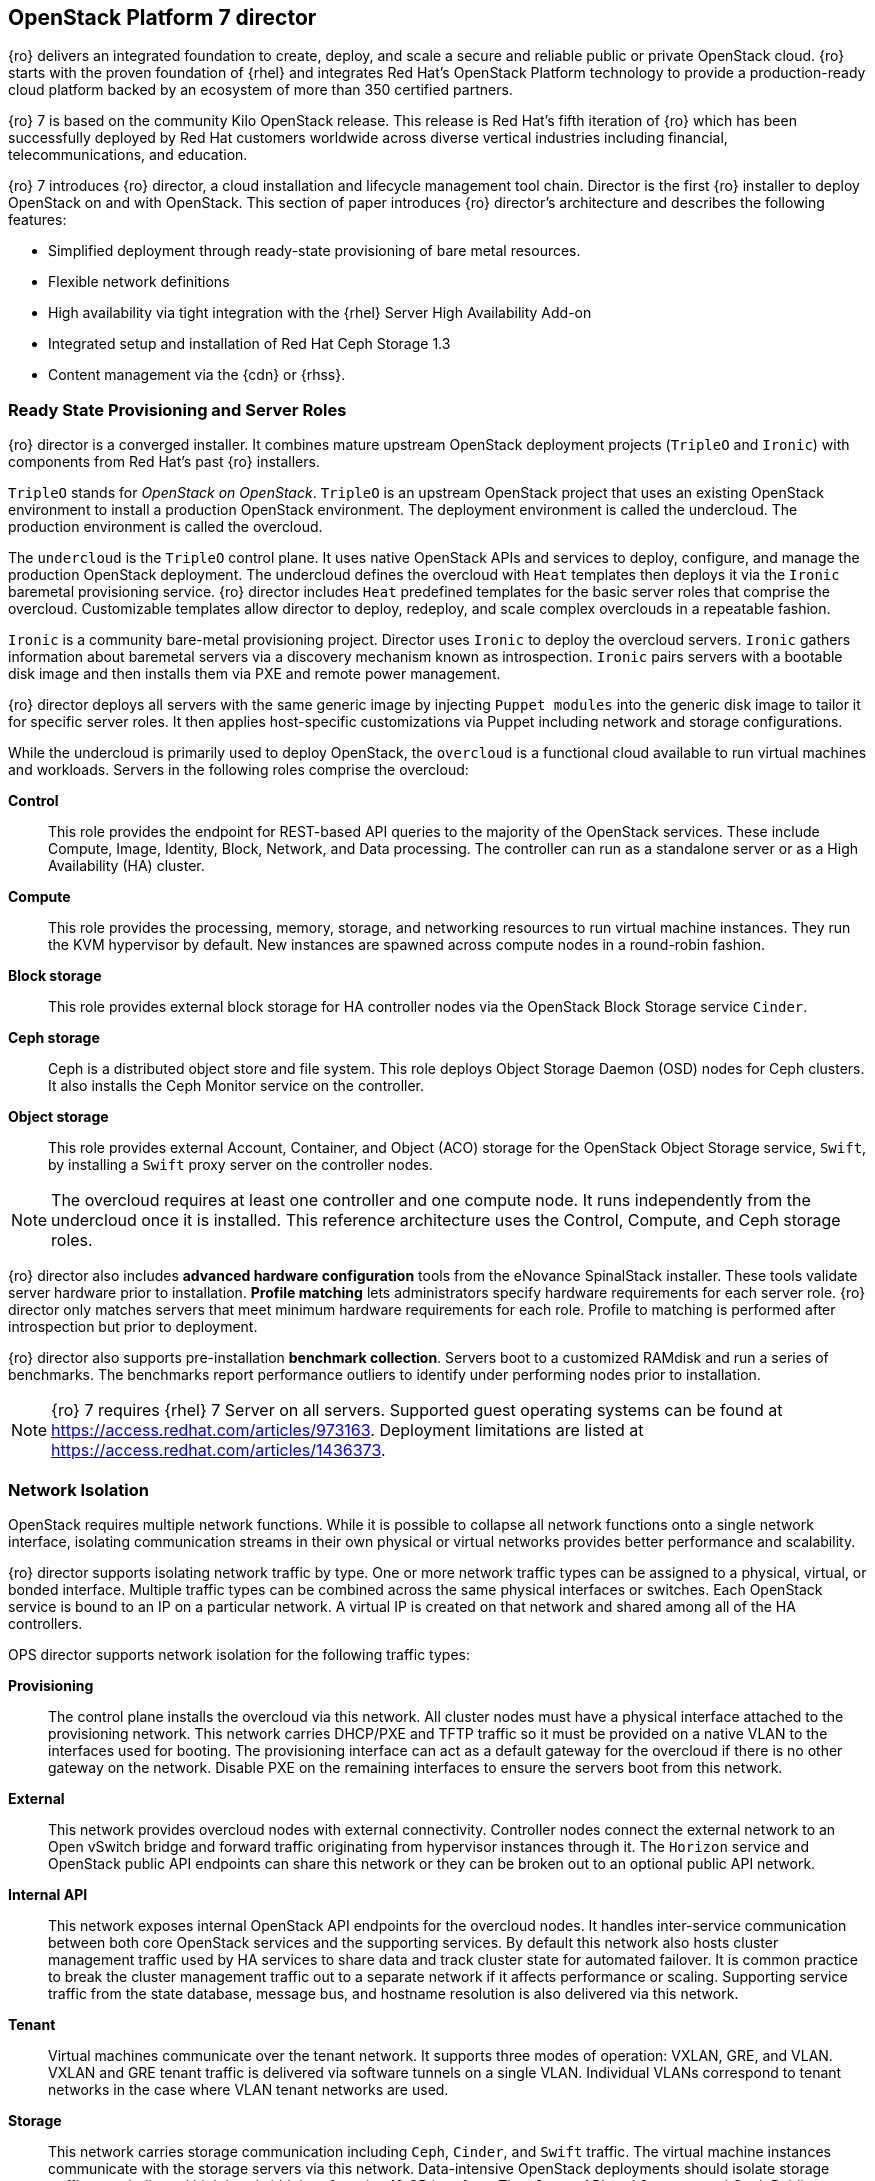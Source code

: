 [chapter 3]
== OpenStack Platform 7 director

{ro} delivers an integrated foundation to create, deploy, and
scale a secure and reliable public or private OpenStack cloud.
{ro} starts with the proven foundation of {rhel} and integrates Red
Hat's OpenStack Platform technology to provide a production-ready
cloud platform backed by an ecosystem of more than 350 certified partners.

{ro} 7 is based on the community Kilo OpenStack release. This
release is Red Hat's fifth iteration of {ro} which has been
successfully deployed by Red Hat customers worldwide across diverse
vertical industries including financial, telecommunications, and
education.

{ro} 7 introduces {ro} director, a cloud installation and
lifecycle management tool chain. Director is the first {ro}
installer to deploy OpenStack on and with OpenStack. This section of
paper introduces {ro} director's architecture and describes the
following features:

* Simplified deployment through ready-state provisioning of bare metal resources.
* Flexible network definitions
* High availability via tight integration with the {rhel} Server High
  Availability Add-on
* Integrated setup and installation of Red Hat Ceph Storage 1.3
* Content management via the {cdn} or {rhss}.

=== Ready State Provisioning and Server Roles
{ro} director is a converged installer. It combines mature upstream
OpenStack deployment projects (`TripleO` and `Ironic`) with
components from Red Hat's past {ro} installers.

`TripleO` stands for _OpenStack on OpenStack_. `TripleO` is an upstream
OpenStack project that uses an existing OpenStack environment to install
a production OpenStack environment. The deployment environment is called
the undercloud. The production environment is called the overcloud.

The `undercloud` is the `TripleO` control plane. It uses native OpenStack APIs
and services to deploy, configure, and manage the production OpenStack
deployment. The undercloud defines the overcloud with `Heat` templates
then deploys it via the `Ironic` baremetal provisioning service. {ro} director
includes `Heat` predefined templates for the basic server roles that comprise
the overcloud. Customizable templates allow director to deploy,
redeploy, and scale complex overclouds in a repeatable fashion.

`Ironic` is a community bare-metal provisioning project.
Director uses `Ironic` to deploy the overcloud servers. `Ironic`
gathers information about baremetal servers via a discovery mechanism
known as introspection. `Ironic` pairs servers with a bootable disk
image and then installs them via PXE and remote power management.

{ro} director deploys all servers with the same generic image by
injecting `Puppet modules` into the generic
disk image to tailor it for specific server roles. It then
applies host-specific customizations via Puppet including network and
storage configurations.

While the undercloud is primarily used to deploy OpenStack, the
`overcloud` is a functional cloud available to run virtual machines
and workloads. Servers in the following roles comprise the overcloud:

[[server-roles]]
[glossary]
*Control*::
    This role provides the endpoint for REST-based API queries to the
    majority of the OpenStack services. These include Compute, Image,
    Identity, Block, Network, and Data processing.  The controller can
    run as a standalone server or as a High Availability (HA) cluster.
*Compute*::
    This role provides the processing, memory, storage, and
    networking resources to run virtual machine instances. They run
    the KVM hypervisor by default. New instances are spawned across
    compute nodes in a round-robin fashion.
*Block storage*::
    This role provides external block storage for HA
    controller nodes via the OpenStack Block Storage service `Cinder`.
*Ceph storage*::
    Ceph is a distributed object store and file system. This role
    deploys Object Storage Daemon (OSD) nodes for Ceph clusters. It
    also installs the Ceph Monitor service on the controller.
*Object storage*::
    This role provides external Account, Container, and Object
    (ACO) storage for the OpenStack Object Storage service, `Swift`,
    by installing a `Swift` proxy server on the controller nodes.

NOTE: The overcloud requires at least one controller and one compute
node. It runs independently from the undercloud once it is
installed. This reference architecture uses the Control, Compute, and Ceph
storage roles.

{ro} director also includes *advanced hardware configuration* tools
from the eNovance SpinalStack installer. These tools validate server
hardware prior to installation. *Profile matching* lets administrators
specify hardware requirements for each server role. {ro} director only
matches servers that meet minimum hardware requirements for each role.
Profile to matching is performed after introspection but prior to deployment.

{ro} director also supports pre-installation *benchmark collection*.
Servers boot to a customized RAMdisk and run a series of benchmarks.
The benchmarks report performance outliers to identify under performing
nodes prior to installation.

NOTE: {ro} 7 requires {rhel} 7 Server on all servers.
Supported guest operating systems can be found at
https://access.redhat.com/articles/973163. Deployment limitations are
listed at https://access.redhat.com/articles/1436373.

=== Network Isolation
OpenStack requires multiple network functions. While it is possible to
collapse all network functions onto a single network interface,
isolating communication streams in their own physical or virtual
networks provides better performance and scalability.

{ro} director supports isolating network traffic by type. One or more
network traffic types can be assigned to a physical,
virtual, or bonded interface. Multiple traffic types can be combined
across the same physical interfaces or switches. Each OpenStack
service is bound to an IP on a particular network. A virtual IP is
created on that network and shared among all of the HA controllers.

OPS director supports network isolation for the following traffic
types:

[[traffic-types]]
[glossary]
*Provisioning*::
    The control plane installs the overcloud via this network. All cluster
    nodes must have a physical interface attached to the provisioning network.
    This network carries DHCP/PXE and TFTP traffic so it must be
    provided on a native VLAN to the interfaces used for booting. The
    provisioning interface can act as a default gateway for
    the overcloud if there is no other gateway on the network. Disable
    PXE on the remaining interfaces to ensure the servers boot from
    this network.
*External*::
    This network provides overcloud nodes with external connectivity.
    Controller nodes connect the external network to an Open vSwitch
    bridge and forward traffic originating from hypervisor instances
    through it. The `Horizon` service and OpenStack public API endpoints
    can share this network or they can be broken out to an optional
    public API network.
*Internal API*::
    This network exposes internal OpenStack API endpoints for the
    overcloud nodes. It handles inter-service communication between
    both core OpenStack services and the supporting services. By
    default this network also hosts cluster management traffic used by
    HA services to share data and track cluster state for automated
    failover. It is common practice to break the cluster management
    traffic out to a separate network if it affects performance or
    scaling. Supporting service traffic from the state
    database, message bus, and hostname resolution is also delivered
    via this network.
*Tenant*::
    Virtual machines communicate over the tenant network. It supports
    three modes of operation: VXLAN, GRE, and VLAN. VXLAN and GRE
    tenant traffic is delivered via software tunnels on a single VLAN.
    Individual VLANs correspond to tenant networks in the case where
    VLAN tenant networks are used.
*Storage*::
    This network carries storage communication including `Ceph`, `Cinder`,
    and `Swift` traffic. The virtual machine instances communicate
    with the storage servers via this network. Data-intensive
    OpenStack deployments should isolate storage traffic on a
    dedicated high bandwidth interface, i.e. 10 GB interface. The
    `Glance` API, `Swift` proxy, and Ceph Public interface services are
    all delivered via this network.
*Storage Management*::
    Storage management communication can generate large amounts of
    network traffic. This network is shared between the front and back
    end storage nodes. Storage controllers use this network to access
    data storage nodes. This network is also used for storage clustering
    and replication traffic.

Network traffic types are assigned to network interfaces through
`Heat` template customizations prior to deploying the overcloud. {ro}
director supports several network interface types including physical
interfaces, bonded interfaces, and either tagged or native 802.1Q VLANs.

NOTE: Disable DHCP on unused interfaces to avoid unwanted routes and network
loops.

==== Network Types by Server Role
The previous section discussed <<server-roles, server roles>>. Each
server role requires access to specific types of network traffic. By
default, {ro} director collapses all network traffic to the provisioning
interface. This configuration is suitable for evaluation, proof of
concept, and development environments. It is not recommended for
production environments where scaling and performance are primary
concerns.

[[network-topology-diagram]]
.Network topology
image::images/NETWORK.png[caption="Figure 3.1 " title="Network Topology" align="center", scaledwidth="75%"]

The network isolation feature allows {ro} director to segment network
traffic by particular network types. When using network isolation,
each server role must have access to its required network traffic
types. <<network-topology-table>> summarizes the required network
types by server role.

<<network-topology>> depicts the network roles by server type in
this reference architecture.

[[network-topology-table]]
.Network type by server role
[options="header, footer"]
|====
|Role|Network
.2+^.^|Undercloud|External
|Provisioning
.6+^.^|Control|External
|Provisioning
|Storage Mgmt
|Tenant
|Internal API
|Storage
.4+^.^|Compute|Provisioning
|Tenant
|Internal API
|Storage
.3+^.^|Ceph/Block/Object Storage|Provisioning
|Storage Mgmt
|Storage
|====

==== Tenant Network Types
{ro} 7 supports tenant network communication through
the OpenStack Networking (`Neutron`) service. OpenStack Networking supports
overlapping IP address ranges across tenants via the Linux kernel's
network namespace capability. It also supports three default
networking types:

[[tenant-network-types]]
[glossary]
*VLAN segmentation mode*::
  Each tenant is assigned a network subnet
  mapped to a 802.1q VLAN on the physical network. This tenant
  networking type requires VLAN-assignment to the appropriate switch
  ports on the physical network.
*GRE overlay mode*::
  This mode isolates tenant traffic in virtual
  tunnels to provide Layer 2 network connectivity between virtual
  machine instances on different hypervisors. GRE does not require
  changes to the network switches and supports more unique network IDs
  than VLAN segmentation. This is the default mode of operation for
  OpenStack Platform 7 director.
*VXLAN*::
  This overlay method similar to GRE. VXLAN combines the ease
  and scalability of GRE with superior performance.

Although Red Hat certifies third-party network plug-ins, {ro} director
uses the ML2 network plugin with the Open vSwitch driver by default.

NOTE: {ro} director does not deploy `Nova` networking.

=== High Availability
{ro} director's approach to high availability OpenStack leverages Red Hat's
internal expertise with distributed cluster systems. Most of
the technologies discussed in this section are available through the
{rhel} Server High Availability Add On. These technologies are bundled
with {ro} 7 to provide cluster services for production deployments.

==== Cluster Manager and Proxy Server
Two components drive HA for all core and non-core OpenStack
services: the *cluster manager* and the *proxy server*.

The cluster manager is responsible for the startup and recovery of an
inter-related services across a set of physical machines. It tracks
the cluster's internal state across multiple machines. State changes
trigger appropriate responses from the cluster manager to ensure
service availability and data integrity.

===== Cluster manager benefits

. Deterministic recovery of a complex, multi-machine application stack
. State awareness of other cluster machines to co-ordinate service
   startup and failover.
. Shared quorum calculation to determine majority set of surviving
  cluster nodes after a failure.
. Data integrity through fencing. Machines running a non-responsive
   process are isolated to ensure they are not still responding to
   remote requests. Machines are typically fenced via a remotely
   accessible power switch or IPMI controller.
. Automated recovery of failed instances to prevent additional
   load-induced failures.

In {ro}'s HA model, clients do not directly connect to service
endpoints. Connection requests are routed to service endpoints by a
proxy server.

===== Proxy server benefits

. Connections are load balanced across service endpoints
. Service requests can be monitored in a central location
. Cluster nodes can be added or removed without interrupting service

{ro} director uses `HAproxy` and `Pacemaker` to manage HA services and load
balance connection requests. With the exception of `RabbitMQ` and
`Galera`, `HAproxy` distributes connection requests to active nodes in a
round-robin fashion. `Galera` and `RabbitMQ` use persistent options to
ensure requests go only to active and/or synchronized nodes. `Pacemaker`
checks service health at 1 second intervals. Timeout settings vary by
service. 

===== Benefits of combining Pacemaker and HAproxy

The combination of `Pacemaker` and `HAproxy`:

* Detects and recovers machine and application failures
* Starts and stops OpenStack services in the correct order
* Responds to cluster failures with appropriate actions including
  resource failover and machine restart and fencing
* Provides a thoroughly tested code base that has been used in
  production clusters across a variety of use cases

The following services deployed by {ro} director do not use the proxy
server:

. `RabbitMQ`
. `memcached`
. `mongodb`

Individual cluster services are discussed in the following section.

NOTE: {ro} director uses `Pacemaker` and `HAproxy` for clustering. Red Hat
also supports manually deployed {ro} 7 clustered with `keepalived` and
`HAproxy`. Manual installation is beyond the scope of this document.

==== Cluster models: Segregated versus Collapsed

Cluster services can be deployed across cluster nodes in
different combinations. The two primary approaches are _segregated_ and
_collapsed_.

*Segregated* clusters run each service on dedicated clusters of three
or more nodes. Components are isolated and can be scaled individually.
Each service has its own virtual IP address. Segregating services
offers flexibility in service placement. Multiple services can be run
on the same physical nodes, or, in an extreme case, each service can
run on its own dedicated hardware.

<<segregated-cluster,This diagram>> depicts OpenStack service deployed
in a segregated cluster model. Red Hat supports {ro} 7 services
deployed in a segregated model but it is beyond the scope of this
document.

*Collapsed* clusters run every service and component on the same set of
three or more nodes. Cluster services share the same virtual IP
address set. Collapsed services require fewer physical machines and
are simpler to implement and manage.

Previous {osp} installers deployed segregated
clusters. {ro} director deploys overclouds as collapsed clusters. All
controller nodes run the same services. Service endpoints are bound to
the same set of virtual IP addresses. The undercloud is not clustered.

<<collapsed-cluster, This diagram>> depicts {ro} director's default
approach to deploying collapsed HA OpenStack services.

NOTE: Segregated and collapsed are the dominant approaches to
implementing HA clusters but hybrid approaches are also possible.
Segregate one or more components expected to cause a bottleneck into
individual clusters. Collapse the remainder. Deploying a mixed cluster
is beyond the scope of this document.

[[segregated-cluster]]
.Segregated cluster
image::images/HA_SEGREGATED.png[caption="Figure 3.2: " title="Segregated Cluster Services" align="center", scaledwidth="75%"]

==== Cluster Services and Quorum
Each clustered service operates in one of the following modes:

[[cluster-services-and-quorum]]
[glossary]
*Active/active*::
  Requests are load balanced between multiple
  cluster nodes running the same services. Traffic intended for failed
  nodes is sent to the remaining nodes.
*Active/passive*::
  A redundant copy of a running service is brought
  online when the primary node fails.
*Hot Standby*::
  Connections are only routed to one of several active
  service endpoints. New connections are routed to a standby
  endpoint if the primary service endpoint fails.
*Mixed*::
  Mixed has one of two meanings: services within a group run
  in different modes, or the service runs active/active but is used as
  active/passive. Mixed services are explained individually.
*Single*::
  Each node runs an independent cluster manager that only
  monitors its local service.

A cluster *quorum* is the majority node set when a failure splits the
cluster into two or more partitions. In this situation the majority
fences the minority to ensure both sides are not running the same
services -- a so-called _split brain_ situation. *Fencing* is the
process of isolating a failed machine -- typically via remote power
control or networked switches -- by powering it off. This is necessary
to ensure data integrity.

NOTE: Although {ro} director supports up to 16 cluster nodes, Red Hat
recommends an odd number of cluster members to help ensure quorum during
cluster communication failure. {ro} director requires a minimum of three
active cluster members to achieve quorum.

==== Cluster Modes for Core Services
This section of the paper describes {ro} director's default cluster mode for each
OpenStack service.

[[collapsed-cluster]]
.Collapsed cluster
image::images/HA_COLLAPSED.png[caption="Figure 3.3: " title="Collapsed Cluter Services" align="center", scaledwidth="75%"]

The following table lists service mode by service.

[[core-cluster-modes]]
.Core Service Cluster Modes and Description
[options="header, footer"]
|====
|Service|Mode|Description
|*Ceilometer*|Active/active|Measures usage of core OpenStack
components. It is used within `Heat` to trigger application autoscaling.
|*Cinder*|Mixed|Provides persistent block storage to virtual
machines. All services are active/active except `cinder-volume` runs
active/passive to prevent a potential
https://bugzilla.redhat.com/show_bug.cgi?id=1193229[race condition].
|*Glance*|Active/active|Discovers, catalogs, and retrieves virtual
machine images.
|*Horizon*|Active/active|Web management interface runs via `httpd` in
active/active mode.
|*Keystone*|Active/active|Common OpenStack authentication system runs
in `httpd`.
|*Neutron server*|Active/active|`Neutron` allows users to define and join
networks on demand.
|*Neutron agents*|Active/active|Support Layer 2 and 3 communication
plus numerous virtual networking technologies including `ml2` and `open vswitch`.
|*Nova*|Active/active|Provides compute capabilities to deploy and run
virtual machine instances.
|*Swift proxy server*|Active/active|Routes data requests to the
appropriate `Swift` ACO server.
|====

==== Cluster Modes for Supporting Services

The majority of the core OpenStack services run in active/active mode.
The same is true for the supporting services, although several of
them field connection requests directly from clients rather than
`HAproxy`. The following tables lists the cluster mode for the non-core OpenStack
services.

[[supporting-cluster-modes]]
.Supporting Service Cluster Modes and Description
[options="header, footer"]
|====
|Service|Mode|Description
|*Replicated state database*|Active/active|`Galera` replicates databases
to decrease client latency and prevent lost transactions. `Galera` runs
in active/active mode but connections are only sent to one active node
at a time to avoid lock contention.
|*Database cache*|Hot standby|Memory caching system. `HAproxy` does not
manage `memcached` connections because replicated access is still
experimental.
|*Message bus*|Active/active|`AMQP` message bus coordinates job
execution and ensures reliable delivery. Not handled by `HAproxy`.
Clients have a full list of `RabbitMQ` hosts.
|*NoSQL database*|Active/active|NoSQL database `mongodb` supports
`Ceilometer` and `Heat`. Not managed by `HAproxy`. `Ceilometer` servers have a
full list of `mongodb` hosts.
|====

==== Compute Node and Swift ACO Clustering
{ro} installs compute nodes and `Swift`
storage servers as single-node clusters in order to monitor their
health and that of the services running on them.

In the event that a compute node fails, `Pacemaker` restarts compute
node services in the following order:

1. `neutron-ovs-agent`
2. `ceilometer-compute`
3. `nova-compute`

In the event that a `Swift` ACO node fails, `Pacemaker` restarts `Swift`
services in the following order:

1. `swift-fs`
2. `swift-object`
3. `swift-container`
4. `swift-account`

If a service fails to start, the node where the service is running
will be fenced in order to guarantee data integrity.

=== Ceph Storage Integration
Red Hat Ceph is a distributed data object store designed for
performance, reliability, and scalability. {ro} 7 director can deploy
an integrated Ceph cluster in the overcloud. The integrated Ceph
cluster acts as a storage virtualization layer for `Glance` images,
`Cinder` volumes, and `Nova` ephemeral storage. The
<<ceph-integration,Ceph integration graphic>> depicts {ro} 7 director
Ceph cluster integration from a high level.

The Ceph cluster consists of two types of daemons: Ceph OSD and Ceph
Monitor. The *Ceph OSD Daemon* stores data in pools striped across one
or more disks. Ceph OSDs also replicate, rebalance, and recover data,
and report data usage.

The *Ceph Monitor* maintains a master copy of the Ceph storage map and
the current state of the storage cluster. Ceph clients consult the
Ceph monitor to receive the latest copy of the storage map then
communicate directly with the primary data-owning OSD.

[[ceph-integration]]
.Ceph Integration
image::images/CEPH.png[caption="Figure 3.4: " title="Ceph Integration" align="center", scaledwidth="75%"]

{ro} director can install a Ceph cluster with one or more OSD servers.
By default the OSD server will use free space on its primary disk for
the OSD storage device. Additional OSDs can be configured through
Puppet customization prior to deploying the overcloud. Ceph
performance scales with the number of OSD disks. The Ceph monitor is
installed on the controller nodes whenever a Ceph storage role is
deployed in the overcloud.

This reference architecture includes a 4-node Ceph cluster. Each node
has 10 OSD disks (40 total). The OSDs in the reference architecture
store `Glance` images, host `Cinder` volumes, and provide ephemeral
storage for the deployed instances.

Consult
https://access.redhat.com/documentation/en/red-hat-ceph-storage/version-1.3/red-hat-ceph-storage-13-red-hat-ceph-architecture/red-hat-ceph-architecture[Ceph
documentation] for more information on Ceph 1.3. This https://access.redhat.com/articles/1370143[reference
architecture] details how to install and run Ceph with standalone
versions of {osp}.

<<<
